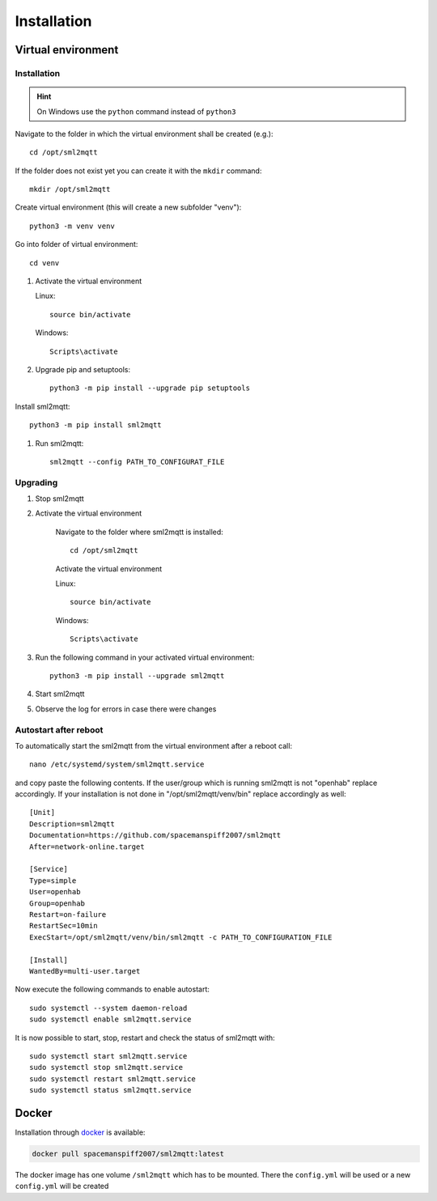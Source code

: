 **************************************
Installation
**************************************

Virtual environment
======================================

.. _INSTALLATION_VENV:

Installation
--------------------------------------

.. hint::
   On Windows use the ``python`` command instead of ``python3``


Navigate to the folder in which the virtual environment shall be created (e.g.)::

    cd /opt/sml2mqtt

If the folder does not exist yet you can create it with the ``mkdir`` command::

    mkdir /opt/sml2mqtt


Create virtual environment (this will create a new subfolder "venv")::

    python3 -m venv venv


Go into folder of virtual environment::

    cd venv


#. Activate the virtual environment

   Linux::

    source bin/activate

   Windows::

    Scripts\activate

#. Upgrade pip and setuptools::

    python3 -m pip install --upgrade pip setuptools

Install sml2mqtt::

    python3 -m pip install sml2mqtt

#. Run sml2mqtt::

    sml2mqtt --config PATH_TO_CONFIGURAT_FILE


Upgrading
--------------------------------------
#. Stop sml2mqtt

#. Activate the virtual environment

    Navigate to the folder where sml2mqtt is installed::

        cd /opt/sml2mqtt

    Activate the virtual environment

    Linux::

        source bin/activate

    Windows::

        Scripts\activate

#. Run the following command in your activated virtual environment::

    python3 -m pip install --upgrade sml2mqtt

#. Start sml2mqtt

#. Observe the log for errors in case there were changes


Autostart after reboot
--------------------------------------

To automatically start the sml2mqtt from the virtual environment after a reboot call::

    nano /etc/systemd/system/sml2mqtt.service


and copy paste the following contents. If the user/group which is running sml2mqtt is not "openhab" replace accordingly.
If your installation is not done in "/opt/sml2mqtt/venv/bin" replace accordingly as well::

    [Unit]
    Description=sml2mqtt
    Documentation=https://github.com/spacemanspiff2007/sml2mqtt
    After=network-online.target

    [Service]
    Type=simple
    User=openhab
    Group=openhab
    Restart=on-failure
    RestartSec=10min
    ExecStart=/opt/sml2mqtt/venv/bin/sml2mqtt -c PATH_TO_CONFIGURATION_FILE

    [Install]
    WantedBy=multi-user.target


Now execute the following commands to enable autostart::

    sudo systemctl --system daemon-reload
    sudo systemctl enable sml2mqtt.service


It is now possible to start, stop, restart and check the status of sml2mqtt with::

    sudo systemctl start sml2mqtt.service
    sudo systemctl stop sml2mqtt.service
    sudo systemctl restart sml2mqtt.service
    sudo systemctl status sml2mqtt.service


Docker
======================================


Installation through `docker <https://hub.docker.com/r/spacemanspiff2007/sml2mqtt>`_ is available:

.. code-block:: bash

    docker pull spacemanspiff2007/sml2mqtt:latest


The docker image has one volume ``/sml2mqtt`` which has to be mounted.
There the ``config.yml`` will be used or a new ``config.yml`` will be created
